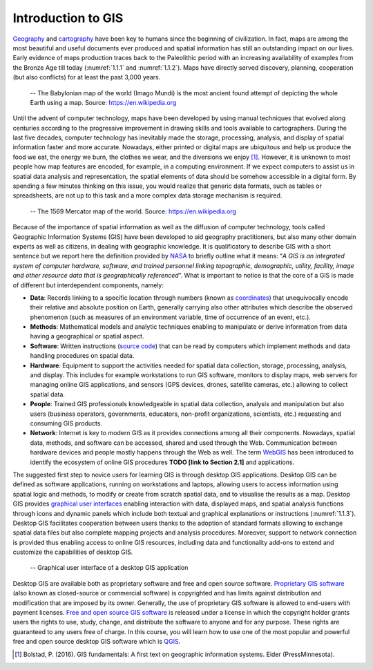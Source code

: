 Introduction to GIS
===================

`Geography <https://www.nationalgeographic.org/education/what-is-geography>`_ and `cartography <https://www.britannica.com/science/cartographyhttps:/www.britannica.com/science/cartography>`_ have been key to humans since the beginning of civilization. In fact, maps are among the most beautiful and useful documents ever produced and spatial information has still an outstanding impact on our lives. Early evidence of maps production traces back to the Paleolithic period with an increasing availability of examples from the Bronze Age till today (:numref:`1.1.1` and :numref:`1.1.2`). Maps have directly served discovery, planning, cooperation (but also conflicts) for at least the past 3,000 years. 

.. _1.1.1:
.. figure:: /img/1/1.1.1.png
   
   -- The Babylonian map of the world (Imago Mundi) is the most ancient found attempt of depicting the whole Earth using a map. Source: https://en.wikipedia.org

Until the advent of computer technology, maps have been developed by using manual techniques that evolved along centuries according to the progressive improvement in drawing skills and tools available to cartographers. During the last five decades, computer technology has inevitably made the storage, processing, analysis, and display of spatial information faster and more accurate. Nowadays, either printed or digital maps are ubiquitous and help us produce the food we eat, the energy we burn, the clothes we wear, and the diversions we enjoy [1]_. However, it is unknown to most people how map features are encoded, for example, in a computing environment. If we expect computers to assist us in spatial data analysis and representation, the spatial elements of data should be somehow accessible in a digital form. By spending a few minutes thinking on this issue, you would realize that generic data formats, such as tables or spreadsheets, are not up to this task and a more complex data storage mechanism is required.

.. _1.1.2:
.. figure:: /img/1/1.1.2.png
   
   -- The 1569 Mercator map of the world. Source: https://en.wikipedia.org

Because of the importance of spatial information as well as the diffusion of computer technology, tools called Geographic Information Systems (GIS) have been developed to aid geography practitioners, but also many other domain experts as well as citizens, in dealing with geographic knowledge. It is qualificatory to describe GIS with a short sentence but we report here the definition provided by `NASA <https://www.nasa.gov>`_ to briefly outline what it means: “*A GIS is an integrated system of computer hardware, software, and trained personnel linking topographic, demographic, utility, facility, image and other resource data that is geographically referenced*”. What is important to notice is that the core of a GIS is made of different but interdependent components, namely:

- **Data**: Records linking to a specific location through numbers (known as `coordinates <https://encyclopediaofmath.org/index.php?title=Coordinates>`_) that unequivocally encode their relative and absolute position on Earth, generally carrying also other attributes which describe the observed phenomenon (such as measures of an environment variable, time of occurrence of an event, etc.).

- **Methods**: Mathematical models and analytic techniques enabling to manipulate or derive information from data having a geographical or spatial aspect.

- **Software**: Written instructions (`source code <https://en.wikipedia.org/wiki/Source_code>`_) that can be read by computers which implement methods and data handling procedures on spatial data.

- **Hardware**: Equipment to support the activities needed for spatial data collection, storage, processing, analysis, and display. This includes for example workstations to run GIS software, monitors to display maps, web servers for managing online GIS applications, and sensors (GPS devices, drones, satellite cameras, etc.) allowing to collect spatial data.

- **People**: Trained GIS professionals knowledgeable in spatial data collection, analysis and manipulation but also users (business operators, governments, educators, non-profit organizations, scientists, etc.) requesting and consuming GIS products.

- **Network**: Internet is key to modern GIS as it provides connections among all their components. Nowadays, spatial data, methods, and software can be accessed, shared and used through the Web. Communication between hardware devices and people mostly happens through the Web as well. The term `WebGIS <https://en.wikipedia.org/wiki/Web_mapping>`_ has been introduced to identify the ecosystem of online GIS procedures **TODO [link to Section 2.1]** and applications.

The suggested first step to novice users for learning GIS is through desktop GIS applications. Desktop GIS can be defined as software applications, running on workstations and laptops, allowing users to access information using spatial logic and methods, to modify or create from scratch spatial data, and to visualise the results as a map. Desktop GIS provides `graphical user interfaces <https://en.wikipedia.org/wiki/Graphical_user_interface>`_ enabling interaction with data, displayed maps, and spatial analysis functions through icons and dynamic panels which include both textual and graphical explanations or instructions (:numref:`1.1.3`). Desktop GIS facilitates cooperation between users thanks to the adoption of standard formats allowing to exchange spatial data files but also complete mapping projects and analysis procedures. Moreover, support to network connection is provided thus enabling access to online GIS resources, including data and functionality add-ons to extend and customize the capabilities of desktop GIS.

.. _1.1.3:
.. figure:: /img/1/1.1.3.png
   
   -- Graphical user interface of a desktop GIS application

Desktop GIS are available both as proprietary software and free and open source software.  `Proprietary GIS software <https://en.wikipedia.org/wiki/List_of_geographic_information_systems_software#Notable_commercial_or_proprietary_GIS_software>`_ (also known as closed-source or commercial software) is copyrighted and has limits against distribution and modification that are imposed by its owner. Generally, the use of proprietary GIS software is allowed to end-users with payment licenses. `Free and open source GIS software <https://en.wikipedia.org/wiki/List_of_geographic_information_systems_software#Open_source_software>`_ is released under a license in which the copyright holder grants users the rights to use, study, change, and distribute the software to anyone and for any purpose. These rights are guaranteed to any users free of charge. In this course, you will learn how to use one of the most popular and powerful free and open source desktop GIS software which is `QGIS <https://qgis.org>`_.

.. [1] Bolstad, P. (2016). GIS fundamentals: A first text on geographic information systems. Eider (PressMinnesota).